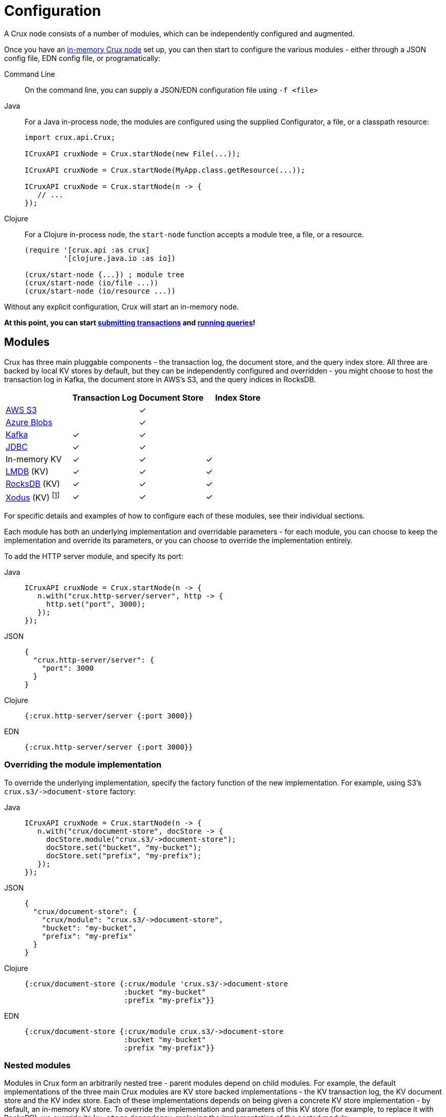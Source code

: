 = Configuration

A Crux node consists of a number of modules, which can be independently configured and augmented.

Once you have an xref:installation.adoc[in-memory Crux node] set up, you can then start to configure the various modules - either through a JSON config file, EDN config file, or programatically:

[tabs]
====
Command Line::
+
On the command line, you can supply a JSON/EDN configuration file using `-f <file>`

Java::
+
--
For a Java in-process node, the modules are configured using the supplied Configurator, a file, or a classpath resource:

[source,java]
----
import crux.api.Crux;

ICruxAPI cruxNode = Crux.startNode(new File(...));

ICruxAPI cruxNode = Crux.startNode(MyApp.class.getResource(...));

ICruxAPI cruxNode = Crux.startNode(n -> {
   // ...
});
----
--
Clojure::
+
--
For a Clojure in-process node, the `start-node` function accepts a module tree, a file, or a resource.

[source,clojure]
----
(require '[crux.api :as crux]
         '[clojure.java.io :as io])

(crux/start-node {...}) ; module tree
(crux/start-node (io/file ...))
(crux/start-node (io/resource ...))
----
--
====

Without any explicit configuration, Crux will start an in-memory node.

**At this point, you can start xref:transactions.adoc[submitting transactions] and xref:queries.adoc[running queries]!**

== Modules

Crux has three main pluggable components - the transaction log, the document store, and the query index store.
All three are backed by local KV stores by default, but they can be independently configured and overridden - you might choose to host the transaction log in Kafka, the document store in AWS's S3, and the query indices in RocksDB.

[cols="1,3*^"]
|===
| | Transaction Log | Document Store | Index Store

| xref:s3.adoc[AWS S3] | | ✓ |
| xref:azure-blobs.adoc[Azure Blobs] | | ✓ |
| xref:kafka.adoc[Kafka] | ✓ | ✓ |
| xref:jdbc.adoc[JDBC] | ✓ | ✓ |
| In-memory KV | ✓ | ✓ | ✓
| xref:lmdb.adoc[LMDB] (KV) | ✓ | ✓ | ✓
| xref:rocksdb.adoc[RocksDB] (KV) | ✓ | ✓ | ✓
| xref:xodus.adoc[Xodus] (KV) footnote:[via third-party `crux-xodus` module] | ✓ | ✓ | ✓
|===



For specific details and examples of how to configure each of these modules, see their individual sections.

Each module has both an underlying implementation and overridable parameters - for each module, you can choose to keep the implementation and override its parameters, or you can choose to override the implementation entirely.

To add the HTTP server module, and specify its port:

[tabs]
====
Java::
+
[source,java]
----
ICruxAPI cruxNode = Crux.startNode(n -> {
   n.with("crux.http-server/server", http -> {
     http.set("port", 3000);
   });
});
----

JSON::
+
[source,json]
----
{
  "crux.http-server/server": {
    "port": 3000
  }
}
----

Clojure::
+
[source,clojure]
----
{:crux.http-server/server {:port 3000}}
----

EDN::
+
[source,clojure]
----
{:crux.http-server/server {:port 3000}}
----
====

=== Overriding the module implementation

To override the underlying implementation, specify the factory function of the new implementation.
For example, using S3's `+crux.s3/->document-store+` factory:

[tabs]
====
Java::
+
[source,java]
----
ICruxAPI cruxNode = Crux.startNode(n -> {
   n.with("crux/document-store", docStore -> {
     docStore.module("crux.s3/->document-store");
     docStore.set("bucket", "my-bucket");
     docStore.set("prefix", "my-prefix");
   });
});
----

JSON::
+
[source,json]
----
{
  "crux/document-store": {
    "crux/module": "crux.s3/->document-store",
    "bucket": "my-bucket",
    "prefix": "my-prefix"
  }
}
----

Clojure::
+
[source,clojure]
----
{:crux/document-store {:crux/module 'crux.s3/->document-store
                       :bucket "my-bucket"
                       :prefix "my-prefix"}}
----

EDN::
+
[source,clojure]
----
{:crux/document-store {:crux/module crux.s3/->document-store
                       :bucket "my-bucket"
                       :prefix "my-prefix"}}
----
====

=== Nested modules

Modules in Crux form an arbitrarily nested tree - parent modules depend on child modules.
For example, the default implementations of the three main Crux modules are KV store backed implementations - the KV transaction log, the KV document store and the KV index store.
Each of these implementations depends on being given a concrete KV store implementation - by default, an in-memory KV store.
To override the implementation and parameters of this KV store (for example, to replace it with RocksDB), we override its `kv-store` dependency, replacing the implementation of the nested module:

[tabs]
====
Java::
+
[source,java]
----
ICruxAPI cruxNode = Crux.startNode(n -> {
  n.with("crux/tx-log", txLog -> {
     txLog.with("kv-store", kv -> {
       kv.module("crux.rocksdb/->kv-store");
       kv.set("db-dir", new File("/tmp/rocksdb"));
    });
  });
  n.with("crux/document-store", docStore -> { ... });
  n.with("crux/index-store", indexStore -> { ... });
});
----

JSON::
+
[source,json]
----
{
  "crux/tx-log": {
    "kv-store": {
      "crux/module": "crux.rocksdb/->kv-store",
      "db-dir": "/tmp/txs"
    }
  },

  "crux/document-store": { ... },
  "crux/index-store": { ... }
}
----

Clojure::
+
[source,clojure]
----
{:crux/tx-log {:kv-store {:crux/module 'crux.rocksdb/->kv-store
                          :db-dir (io/file "/tmp/txs")}}
 :crux/document-store {...}
 :crux/index-store {...}}
----

EDN::
+
[source,clojure]
----
{:crux/tx-log {:kv-store {:crux/module crux.rocksdb/->kv-store
                          :db-dir "/tmp/txs"}}
 :crux/document-store {...}
 :crux/index-store {...}}
----
====



[IMPORTANT]
====
The tx-log and document-store are considered 'golden stores'.
The query indices can, should you wish to, be thrown away and rebuilt from these golden stores.

Ensure that you either persist both or neither of these golden stores.
If not, Crux will work fine until you restart the node, at which point some will evaporate, but others will remain.
Crux tends to get rather confused in this situation!

Likewise, if you persist the query indices, you'll need to persist both the golden stores.
====

=== Sharing modules - references

When two modules depend on a similar type of module, by default, they get an instance each.
For example, if we were to write the following, the transaction log and the document store would get their own RocksDB instance:

[source,json]
----
{
  "crux/tx-log": {
    "kv-store": {
      "crux/module": "crux.rocksdb/->kv-store",
      "db-dir": "/tmp/txs"
    }
  },
  "crux/document-store": {
    "kv-store": {
      "crux/module": "crux.rocksdb/->kv-store",
      "db-dir": "/tmp/docs"
    }
  }
}
----

We can store both the transaction log and the document store in the same KV store, to save ourselves some hassle.
We specify a new top-level module, and then refer to it by name where required:


[tabs]
====
Java::
+
[source,java]
----
ICruxAPI cruxNode = Crux.startNode(n -> {
   n.with("my-rocksdb", rocks -> {
     rocks.module("crux.rocksdb/->kv-store");
     rocks.set("db-dir", new File("/tmp/rocksdb"));
   });
   n.with("crux/document-store", docStore -> {
     docStore.with("kv-store", "my-rocksdb");
   });
   n.with("crux/tx-log", txLog -> {
     txLog.with("kv-store", "my-rocksdb");
   });
});
----

JSON::
+
[source,json]
----
{
  "my-rocksdb": {
    "crux/module": "crux.rocksdb/->kv-store",
    "db-dir": "/tmp/txs"
  },
  "crux/tx-log": {
    "kv-store": "my-rocksdb"
  },
  "crux/document-store": {
    "kv-store": "my-rocksdb"
  }
}
----

Clojure::
+
[source,clojure]
----
{:my-rocksdb {:crux/module 'crux.rocksdb/->kv-store
              :db-dir (io/file "/tmp/rocksdb")}
 :crux/tx-log {:kv-store :my-rocksdb}
 :crux/document-store {:kv-store :my-rocksdb}}
----


EDN::
+
[source,clojure]
----
{:my-rocksdb {:crux/module crux.rocksdb/->kv-store
              :db-dir "/tmp/rocksdb"}
 :crux/tx-log {:kv-store :my-rocksdb}
 :crux/document-store {:kv-store :my-rocksdb}}
----
====

== Writing your own module (Clojure)

Crux modules are (currently) vanilla 1-arg Clojure functions with some optional metadata to specify dependencies and arguments.
By convention, these are named `+->your-component+`, to signify that it's returning an instance of your component.
If the value returned implements `AutoCloseable`/`Closeable`, the module will be closed when the Crux node is stopped.

The most basic component would be just a Clojure function, returning the started module:

[source,clojure]
----
(defn ->server [opts]
  ;; start your server
  )
----

You can specify arguments using the `:crux.system/args` metadata key - this example declares a required `:port` option, checked against the given spec, defaulting to 3000:

[source,clojure]
----
(require '[crux.system :as sys])

(defn ->server {::sys/args {:port {:spec ::sys/int
                                   :doc "Port to start the server on"
                                   :required? true
                                   :default 3000}}}
  [{:keys [port] :as options}]

  ;; start your server
  )
----

You can specify dependencies using `:crux.system/deps` - a map of the dependency key to its options.
The options takes the same form as the end-user options - you can specify `:crux/module` for the default implementation, as well as any parameters.
The started dependencies are passed to you as part of the function's parameter, with the `args`.
Bear in mind that any options you do specify can be overridden by end-users!

[source,clojure]
----
(defn ->server {::sys/deps {:other-module {:crux/module `->other-module
                                           :param "value"}
                            ...}}
  [{:keys [other-module]}]
  ;; start your server
  )
----

You can also use refs - for example, to depend on the Crux node:

[source,clojure]
----
(defn ->server {::sys/deps {:crux-node :crux/node}
                ::sys/args {:spec ::sys/int
                            :doc "Port to start the server on"
                            :required? true
                            :default 3000}}
  [{:keys [crux-node] :as options}]
  ;; start your server
  )
----
